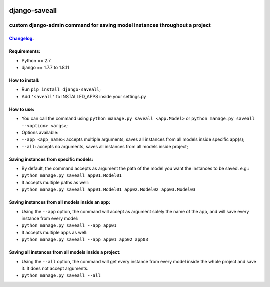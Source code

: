 .. image:: https://travis-ci.org/gabriel-card/saveall.svg?branch=master
    :target: https://travis-ci.org/gabriel-card/saveall
.. image:: https://coveralls.io/repos/github/gabriel-card/saveall/badge.svg
    :target: https://coveralls.io/r/gabriel-card/saveall

django-saveall
--------------

custom django-admin command for saving model instances throughout a project
~~~~~~~~~~~~~~~~~~~~~~~~~~~~~~~~~~~~~~~~~~~~~~~~~~~~~~~~~~~~~~~~~~~~~~~~~~~

Changelog_.
^^^^^^^^^
.. _Changelog: CHANGELOG.md

Requirements:
^^^^^^^^^^^^^

-  Python == 2.7
-  django == 1.7.7 to 1.8.11

How to install:
^^^^^^^^^^^^^^^

-  Run ``pip install django-saveall``;
-  Add ``'saveall'`` to INSTALLED\_APPS inside your settings.py

How to use:
^^^^^^^^^^^

-  You can call the command using
   ``python manage.py saveall <app.Model>`` or
   ``python manage.py saveall --<option> <args>``;
-  Options available:
-  ``--app <app_name>``: accepts multiple arguments, saves all instances
   from all models inside specific app(s);
-  ``--all``: accepts no arguments, saves all instances from all models
   inside project;

Saving instances from specific models:
^^^^^^^^^^^^^^^^^^^^^^^^^^^^^^^^^^^^^^

-  By default, the command accepts as argument the path of the model you
   want the instances to be saved. e.g.:
-  ``python manage.py saveall app01.Model01``
-  It accepts multiple paths as well:
-  ``python manage.py saveall app01.Model01 app02.Model02 app03.Model03``

Saving instances from all models inside an app:
^^^^^^^^^^^^^^^^^^^^^^^^^^^^^^^^^^^^^^^^^^^^^^^

-  Using the ``--app`` option, the command will accept as argument
   solely the name of the app, and will save every instance from every
   model:
-  ``python manage.py saveall --app app01``
-  It accepts multiple apps as well:
-  ``python manage.py saveall --app app01 app02 app03``

Saving all instances from all models inside a project:
^^^^^^^^^^^^^^^^^^^^^^^^^^^^^^^^^^^^^^^^^^^^^^^^^^^^^^

-  Using the ``--all`` option, the command will get every instance from
   every model inside the whole project and save it. It does not accept
   arguments.
-  ``python manage.py saveall --all``
